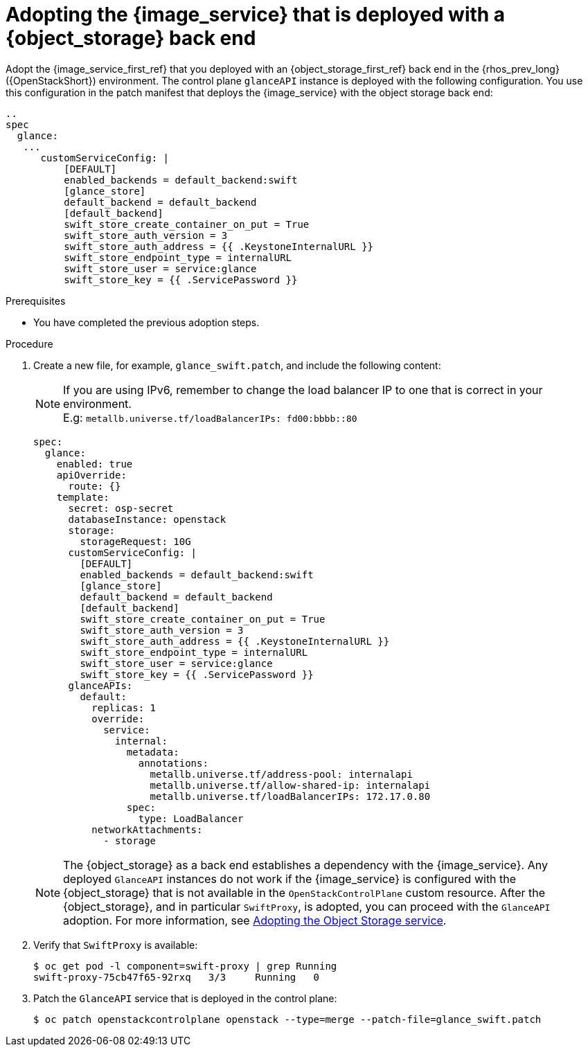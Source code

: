 [id="adopting-image-service-with-object-storage-backend_{context}"]

= Adopting the {image_service} that is deployed with a {object_storage} back end

Adopt the {image_service_first_ref} that you deployed with an {object_storage_first_ref} back end in the {rhos_prev_long} ({OpenStackShort}) environment. The control plane `glanceAPI` instance is deployed with the following configuration. You use this configuration in the patch manifest that deploys the {image_service} with the object storage back end:

----
..
spec
  glance:
   ...
      customServiceConfig: |
          [DEFAULT]
          enabled_backends = default_backend:swift
          [glance_store]
          default_backend = default_backend
          [default_backend]
          swift_store_create_container_on_put = True
          swift_store_auth_version = 3
          swift_store_auth_address = {{ .KeystoneInternalURL }}
          swift_store_endpoint_type = internalURL
          swift_store_user = service:glance
          swift_store_key = {{ .ServicePassword }}
----

.Prerequisites

* You have completed the previous adoption steps.

.Procedure

. Create a new file, for example, `glance_swift.patch`, and include the following content:
+
[NOTE]
If you are using IPv6, remember to change the load balancer IP to one that is correct in your environment. +
E.g: `metallb.universe.tf/loadBalancerIPs:  fd00:bbbb::80`
+
----
spec:
  glance:
    enabled: true
    apiOverride:
      route: {}
    template:
      secret: osp-secret
      databaseInstance: openstack
      storage:
        storageRequest: 10G
      customServiceConfig: |
        [DEFAULT]
        enabled_backends = default_backend:swift
        [glance_store]
        default_backend = default_backend
        [default_backend]
        swift_store_create_container_on_put = True
        swift_store_auth_version = 3
        swift_store_auth_address = {{ .KeystoneInternalURL }}
        swift_store_endpoint_type = internalURL
        swift_store_user = service:glance
        swift_store_key = {{ .ServicePassword }}
      glanceAPIs:
        default:
          replicas: 1
          override:
            service:
              internal:
                metadata:
                  annotations:
                    metallb.universe.tf/address-pool: internalapi
                    metallb.universe.tf/allow-shared-ip: internalapi
                    metallb.universe.tf/loadBalancerIPs: 172.17.0.80
                spec:
                  type: LoadBalancer
          networkAttachments:
            - storage
----
+
[NOTE]
The {object_storage} as a back end establishes a dependency with the {image_service}. Any deployed `GlanceAPI` instances do not work if the {image_service} is configured with the {object_storage} that is not available in the `OpenStackControlPlane` custom resource.
After the {object_storage}, and in particular `SwiftProxy`, is adopted, you can proceed with the `GlanceAPI` adoption. For more information, see xref:adopting-the-object-storage-service_adopt-control-plane[Adopting the Object Storage service].

. Verify that `SwiftProxy` is available:
+
----
$ oc get pod -l component=swift-proxy | grep Running
swift-proxy-75cb47f65-92rxq   3/3     Running   0
----

. Patch the `GlanceAPI` service that is deployed in the control plane:
+
----
$ oc patch openstackcontrolplane openstack --type=merge --patch-file=glance_swift.patch
----

